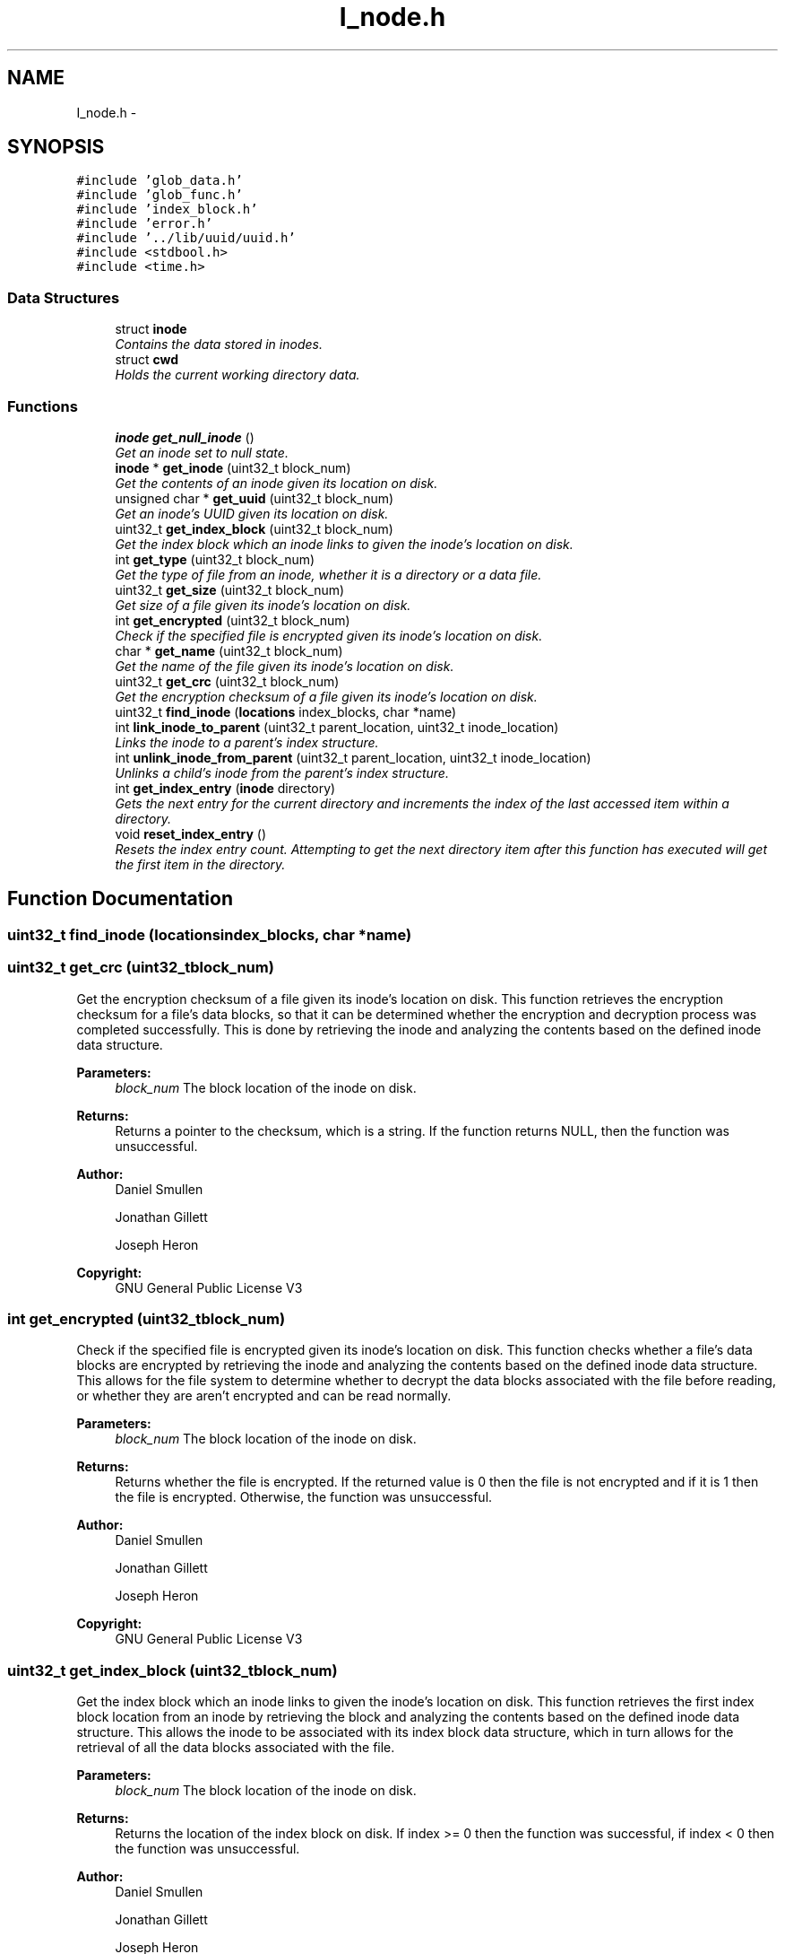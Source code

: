 .TH "I_node.h" 3 "Mon Nov 26 2012" "Version 1.0" "SneakyFS" \" -*- nroff -*-
.ad l
.nh
.SH NAME
I_node.h \- 
.SH SYNOPSIS
.br
.PP
\fC#include 'glob_data\&.h'\fP
.br
\fC#include 'glob_func\&.h'\fP
.br
\fC#include 'index_block\&.h'\fP
.br
\fC#include 'error\&.h'\fP
.br
\fC#include '\&.\&./lib/uuid/uuid\&.h'\fP
.br
\fC#include <stdbool\&.h>\fP
.br
\fC#include <time\&.h>\fP
.br

.SS "Data Structures"

.in +1c
.ti -1c
.RI "struct \fBinode\fP"
.br
.RI "\fIContains the data stored in inodes\&. \fP"
.ti -1c
.RI "struct \fBcwd\fP"
.br
.RI "\fIHolds the current working directory data\&. \fP"
.in -1c
.SS "Functions"

.in +1c
.ti -1c
.RI "\fBinode\fP \fBget_null_inode\fP ()"
.br
.RI "\fIGet an inode set to null state\&. \fP"
.ti -1c
.RI "\fBinode\fP * \fBget_inode\fP (uint32_t block_num)"
.br
.RI "\fIGet the contents of an inode given its location on disk\&. \fP"
.ti -1c
.RI "unsigned char * \fBget_uuid\fP (uint32_t block_num)"
.br
.RI "\fIGet an inode's UUID given its location on disk\&. \fP"
.ti -1c
.RI "uint32_t \fBget_index_block\fP (uint32_t block_num)"
.br
.RI "\fIGet the index block which an inode links to given the inode's location on disk\&. \fP"
.ti -1c
.RI "int \fBget_type\fP (uint32_t block_num)"
.br
.RI "\fIGet the type of file from an inode, whether it is a directory or a data file\&. \fP"
.ti -1c
.RI "uint32_t \fBget_size\fP (uint32_t block_num)"
.br
.RI "\fIGet size of a file given its inode's location on disk\&. \fP"
.ti -1c
.RI "int \fBget_encrypted\fP (uint32_t block_num)"
.br
.RI "\fICheck if the specified file is encrypted given its inode's location on disk\&. \fP"
.ti -1c
.RI "char * \fBget_name\fP (uint32_t block_num)"
.br
.RI "\fIGet the name of the file given its inode's location on disk\&. \fP"
.ti -1c
.RI "uint32_t \fBget_crc\fP (uint32_t block_num)"
.br
.RI "\fIGet the encryption checksum of a file given its inode's location on disk\&. \fP"
.ti -1c
.RI "uint32_t \fBfind_inode\fP (\fBlocations\fP index_blocks, char *name)"
.br
.ti -1c
.RI "int \fBlink_inode_to_parent\fP (uint32_t parent_location, uint32_t inode_location)"
.br
.RI "\fILinks the inode to a parent's index structure\&. \fP"
.ti -1c
.RI "int \fBunlink_inode_from_parent\fP (uint32_t parent_location, uint32_t inode_location)"
.br
.RI "\fIUnlinks a child's inode from the parent's index structure\&. \fP"
.ti -1c
.RI "int \fBget_index_entry\fP (\fBinode\fP directory)"
.br
.RI "\fIGets the next entry for the current directory and increments the index of the last accessed item within a directory\&. \fP"
.ti -1c
.RI "void \fBreset_index_entry\fP ()"
.br
.RI "\fIResets the index entry count\&. Attempting to get the next directory item after this function has executed will get the first item in the directory\&. \fP"
.in -1c
.SH "Function Documentation"
.PP 
.SS "uint32_t find_inode (\fBlocations\fPindex_blocks, char *name)"

.SS "uint32_t get_crc (uint32_tblock_num)"

.PP
Get the encryption checksum of a file given its inode's location on disk\&. This function retrieves the encryption checksum for a file's data blocks, so that it can be determined whether the encryption and decryption process was completed successfully\&. This is done by retrieving the inode and analyzing the contents based on the defined inode data structure\&.
.PP
\fBParameters:\fP
.RS 4
\fIblock_num\fP The block location of the inode on disk\&.
.RE
.PP
\fBReturns:\fP
.RS 4
Returns a pointer to the checksum, which is a string\&. If the function returns NULL, then the function was unsuccessful\&.
.RE
.PP
\fBAuthor:\fP
.RS 4
Daniel Smullen
.PP
Jonathan Gillett
.PP
Joseph Heron
.RE
.PP
\fBCopyright:\fP
.RS 4
GNU General Public License V3 
.RE
.PP

.SS "int get_encrypted (uint32_tblock_num)"

.PP
Check if the specified file is encrypted given its inode's location on disk\&. This function checks whether a file's data blocks are encrypted by retrieving the inode and analyzing the contents based on the defined inode data structure\&. This allows for the file system to determine whether to decrypt the data blocks associated with the file before reading, or whether they are aren't encrypted and can be read normally\&.
.PP
\fBParameters:\fP
.RS 4
\fIblock_num\fP The block location of the inode on disk\&.
.RE
.PP
\fBReturns:\fP
.RS 4
Returns whether the file is encrypted\&. If the returned value is 0 then the file is not encrypted and if it is 1 then the file is encrypted\&. Otherwise, the function was unsuccessful\&.
.RE
.PP
\fBAuthor:\fP
.RS 4
Daniel Smullen
.PP
Jonathan Gillett
.PP
Joseph Heron
.RE
.PP
\fBCopyright:\fP
.RS 4
GNU General Public License V3 
.RE
.PP

.SS "uint32_t get_index_block (uint32_tblock_num)"

.PP
Get the index block which an inode links to given the inode's location on disk\&. This function retrieves the first index block location from an inode by retrieving the block and analyzing the contents based on the defined inode data structure\&. This allows the inode to be associated with its index block data structure, which in turn allows for the retrieval of all the data blocks associated with the file\&.
.PP
\fBParameters:\fP
.RS 4
\fIblock_num\fP The block location of the inode on disk\&.
.RE
.PP
\fBReturns:\fP
.RS 4
Returns the location of the index block on disk\&. If index >= 0 then the function was successful, if index < 0 then the function was unsuccessful\&.
.RE
.PP
\fBAuthor:\fP
.RS 4
Daniel Smullen
.PP
Jonathan Gillett
.PP
Joseph Heron
.RE
.PP
\fBCopyright:\fP
.RS 4
GNU General Public License V3 
.RE
.PP

.SS "int get_index_entry (\fBinode\fPdirectory)"

.PP
Gets the next entry for the current directory and increments the index of the last accessed item within a directory\&. This function is used when reading directories\&. Directory elements are retrieved from an index data structure that corresponds with a directory's inode\&. Each of these elements must be iterated through in order to fully traverse a directory's contents\&. After the entire directory contents are traversed, the function returns a zero value\&. If the contents are traversed again, the function restarts from the beginning\&.
.PP
\fBParameters:\fP
.RS 4
\fIdirectory\fP The inode of the current directory\&.
.RE
.PP
\fBReturns:\fP
.RS 4
Returns the directory element\&.
.RE
.PP
\fBAuthor:\fP
.RS 4
Daniel Smullen
.PP
Jonathan Gillett
.PP
Joseph Heron
.RE
.PP
\fBCopyright:\fP
.RS 4
GNU General Public License V3 
.RE
.PP

.SS "\fBinode\fP* get_inode (uint32_tblock_num)"

.PP
Get the contents of an inode given its location on disk\&. This function retrieves an inode given its location by retrieving the block and analyzing the contents based on the defined inode data structure\&.
.PP
\fBParameters:\fP
.RS 4
\fIblock_num\fP The block location of the inode on disk\&.
.RE
.PP
\fBReturns:\fP
.RS 4
Returns a pointer to the inode at the given location\&. If the returned value is NULL, an inode was not found at the specified location\&.
.RE
.PP
\fBAuthor:\fP
.RS 4
Daniel Smullen
.PP
Jonathan Gillett
.PP
Joseph Heron
.RE
.PP
\fBCopyright:\fP
.RS 4
GNU General Public License V3 
.RE
.PP

.SS "char* get_name (uint32_tblock_num)"

.PP
Get the name of the file given its inode's location on disk\&. This function determines the human-readable name of a file by retrieving the inode and analyzing the contents based on the defined inode data structure\&. The name is a human-readable string\&.
.PP
\fBParameters:\fP
.RS 4
\fIblock_num\fP The block location of the inode on disk\&.
.RE
.PP
\fBReturns:\fP
.RS 4
Returns a pointer to the file's name, which is a string\&. If the function returns NULL, then the function was unsuccessful\&.
.RE
.PP
\fBAuthor:\fP
.RS 4
Daniel Smullen
.PP
Jonathan Gillett
.PP
Joseph Heron
.RE
.PP
\fBCopyright:\fP
.RS 4
GNU General Public License V3 
.RE
.PP

.SS "\fBinode\fP get_null_inode ()"

.PP
Get an inode set to null state\&. This function generates a single block of null-initialized data using the predefined BLKSIZE constant\&. It then outputs it as type inode\&.
.PP
\fBReturns:\fP
.RS 4
Returns a null-initialized inode data structure\&.
.RE
.PP
\fBAuthor:\fP
.RS 4
Daniel Smullen
.PP
Jonathan Gillett
.PP
Joseph Heron
.RE
.PP
\fBCopyright:\fP
.RS 4
GNU General Public License V3 
.RE
.PP

.SS "uint32_t get_size (uint32_tblock_num)"

.PP
Get size of a file given its inode's location on disk\&. This function retrieves the file size attribute from an inode by retrieving the block and analyzing the contents based on the defined inode data structure\&. This allows for the file system to quickly retrieve the size of the data (in bytes) stored within a file's data blocks\&.
.PP
\fBParameters:\fP
.RS 4
\fIblock_num\fP The block location of the inode on disk\&.
.RE
.PP
\fBReturns:\fP
.RS 4
Returns the size of the data blocks' contents for the file in bytes\&. If the returned size >= 0, then the function was successful, if the returned size < 0, then the function was unsuccessful\&.
.RE
.PP
\fBAuthor:\fP
.RS 4
Daniel Smullen
.PP
Jonathan Gillett
.PP
Joseph Heron
.RE
.PP
\fBCopyright:\fP
.RS 4
GNU General Public License V3 
.RE
.PP

.SS "int get_type (uint32_tblock_num)"

.PP
Get the type of file from an inode, whether it is a directory or a data file\&. This function retrieves the file type attribute from an inode by retrieving the block and analyzing the contents based on the defined inode data structure\&. This allows for the file system to determine whether an inode is for a data file or a directory\&.
.PP
\fBParameters:\fP
.RS 4
\fIblock_num\fP The block location of the inode on disk\&.
.RE
.PP
\fBReturns:\fP
.RS 4
Returns the type of the file\&. If the function returns 1, then the inode is for a directory, if the function returns 0, then the inode is for a data file, Otherwise retrieving the type was unsuccessful\&.
.RE
.PP
\fBAuthor:\fP
.RS 4
Daniel Smullen
.PP
Jonathan Gillett
.PP
Joseph Heron
.RE
.PP
\fBCopyright:\fP
.RS 4
GNU General Public License V3 
.RE
.PP

.SS "unsigned char* get_uuid (uint32_tblock_num)"

.PP
Get an inode's UUID given its location on disk\&. This function retrieves a UUID from an inode by retrieving the block and analyzing the contents based on the defined inode data structure\&. UUIDs are human-readable strings, therefore the return type for this operation is an array of characters\&.
.PP
\fBParameters:\fP
.RS 4
\fIblock_num\fP The block location of the inode on disk\&.
.RE
.PP
\fBReturns:\fP
.RS 4
Returns a pointer to the UUID from within the inode at the given location\&.
.RE
.PP
\fBAuthor:\fP
.RS 4
Daniel Smullen
.PP
Jonathan Gillett
.PP
Joseph Heron
.RE
.PP
\fBCopyright:\fP
.RS 4
GNU General Public License V3 
.RE
.PP

.SS "int link_inode_to_parent (uint32_tparent_location, uint32_tinode_location)"

.PP
Links the inode to a parent's index structure\&. This function works by accessing the specified parent inode, and accessing the index data structure that it links to within its defined inode data structure\&. After accessing this index structure, the specified child inode is appended to the index\&. The index is rebuilt and written to disk, and the newly created index is linked to within the parent's inode\&. This inode is then rewritten at the original location, overwriting the old one\&. Upon completion of this operation the old index blocks are freed\&. If a failure occurs during this operation, the changes are automatically undone\&. The internal implementation of this function utilizes copy-on-write journalling in order to prevent any damage to the file system from failed operations\&.
.PP
\fBParameters:\fP
.RS 4
\fIparent_location\fP The parent's location on disk\&.
.br
\fIinode_location\fP The child inode's location on disk\&.
.RE
.PP
\fBReturns:\fP
.RS 4
Returns a value to signify success or failure\&. If the value is >= 0 the function was successful\&. If value is < 0, the function was unsuccessful\&.
.RE
.PP
\fBAuthor:\fP
.RS 4
Daniel Smullen
.PP
Jonathan Gillett
.PP
Joseph Heron
.RE
.PP
\fBCopyright:\fP
.RS 4
GNU General Public License V3 
.RE
.PP

.SS "void reset_index_entry ()"

.PP
Resets the index entry count\&. Attempting to get the next directory item after this function has executed will get the first item in the directory\&. This function is used to reset the iterator for traversing the contents of a directory structure\&. After this function is called, any further attempts at traversing the contents of a directory will start over again from the first element\&.
.PP
\fBAuthor:\fP
.RS 4
Daniel Smullen
.PP
Jonathan Gillett
.PP
Joseph Heron
.RE
.PP
\fBCopyright:\fP
.RS 4
GNU General Public License V3 
.RE
.PP

.SS "int unlink_inode_from_parent (uint32_tparent_location, uint32_tinode_location)"

.PP
Unlinks a child's inode from the parent's index structure\&. This function works by accessing the specified parent inode, and accessing the index data structure that it links to within its defined inode data structure\&. After accessing this index structure, the block at each indexed location is loaded and the name attribute within the inode at that block is checked against the name within the specified child inode\&. Once a match is found, the corresponding indexed block is removed from the index structure\&. The index is rebuilt and written to disk, and the newly created index is linked to within the parent's inode\&. This inode is then rewritten at the original location, overwriting the old one\&. Upon completion of this operation the old index blocks are freed\&. If a failure occurs during this operation, the changes are automatically undone\&. The internal implementation of this function utilizes copy-on-write journalling in order to prevent any damage to the file system from failed operations\&.
.PP
\fBParameters:\fP
.RS 4
\fIparent_location\fP The parent's location on disk\&.
.br
\fIinode_location\fP The child inode's location on disk\&.
.RE
.PP
\fBReturns:\fP
.RS 4
Returns a value to signify success or failure\&. If the value is >= 0 the function was successful\&. If value is < 0, the function was unsuccessful\&.
.RE
.PP
\fBAuthor:\fP
.RS 4
Daniel Smullen
.PP
Jonathan Gillett
.PP
Joseph Heron
.RE
.PP
\fBCopyright:\fP
.RS 4
GNU General Public License V3 
.RE
.PP

.SH "Author"
.PP 
Generated automatically by Doxygen for SneakyFS from the source code\&.
